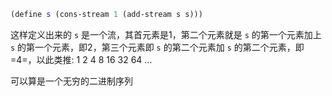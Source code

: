 #+LATEX_CLASS: ramsay-org-article
#+LATEX_CLASS_OPTIONS: [oneside,A4paper,12pt]
#+AUTHOR: Ramsay Leung
#+EMAIL: ramsayleung@gmail.com
#+DATE: 2025-07-27 Sun 22:22

#+begin_src scheme
  (define s (cons-stream 1 (add-stream s s)))
#+end_src

这样定义出来的 =s= 是一个流，其首元素是1，第二个元素就是 =s= 的第一个元素加上 =s= 的第一个元素，即2，第三个元素即 =s= 的第二个元素加 =s= 的第二个元素，即 =4=，以此类推:
1 2 4 8 16 32 64 ... 

可以算是一个无穷的二进制序列
